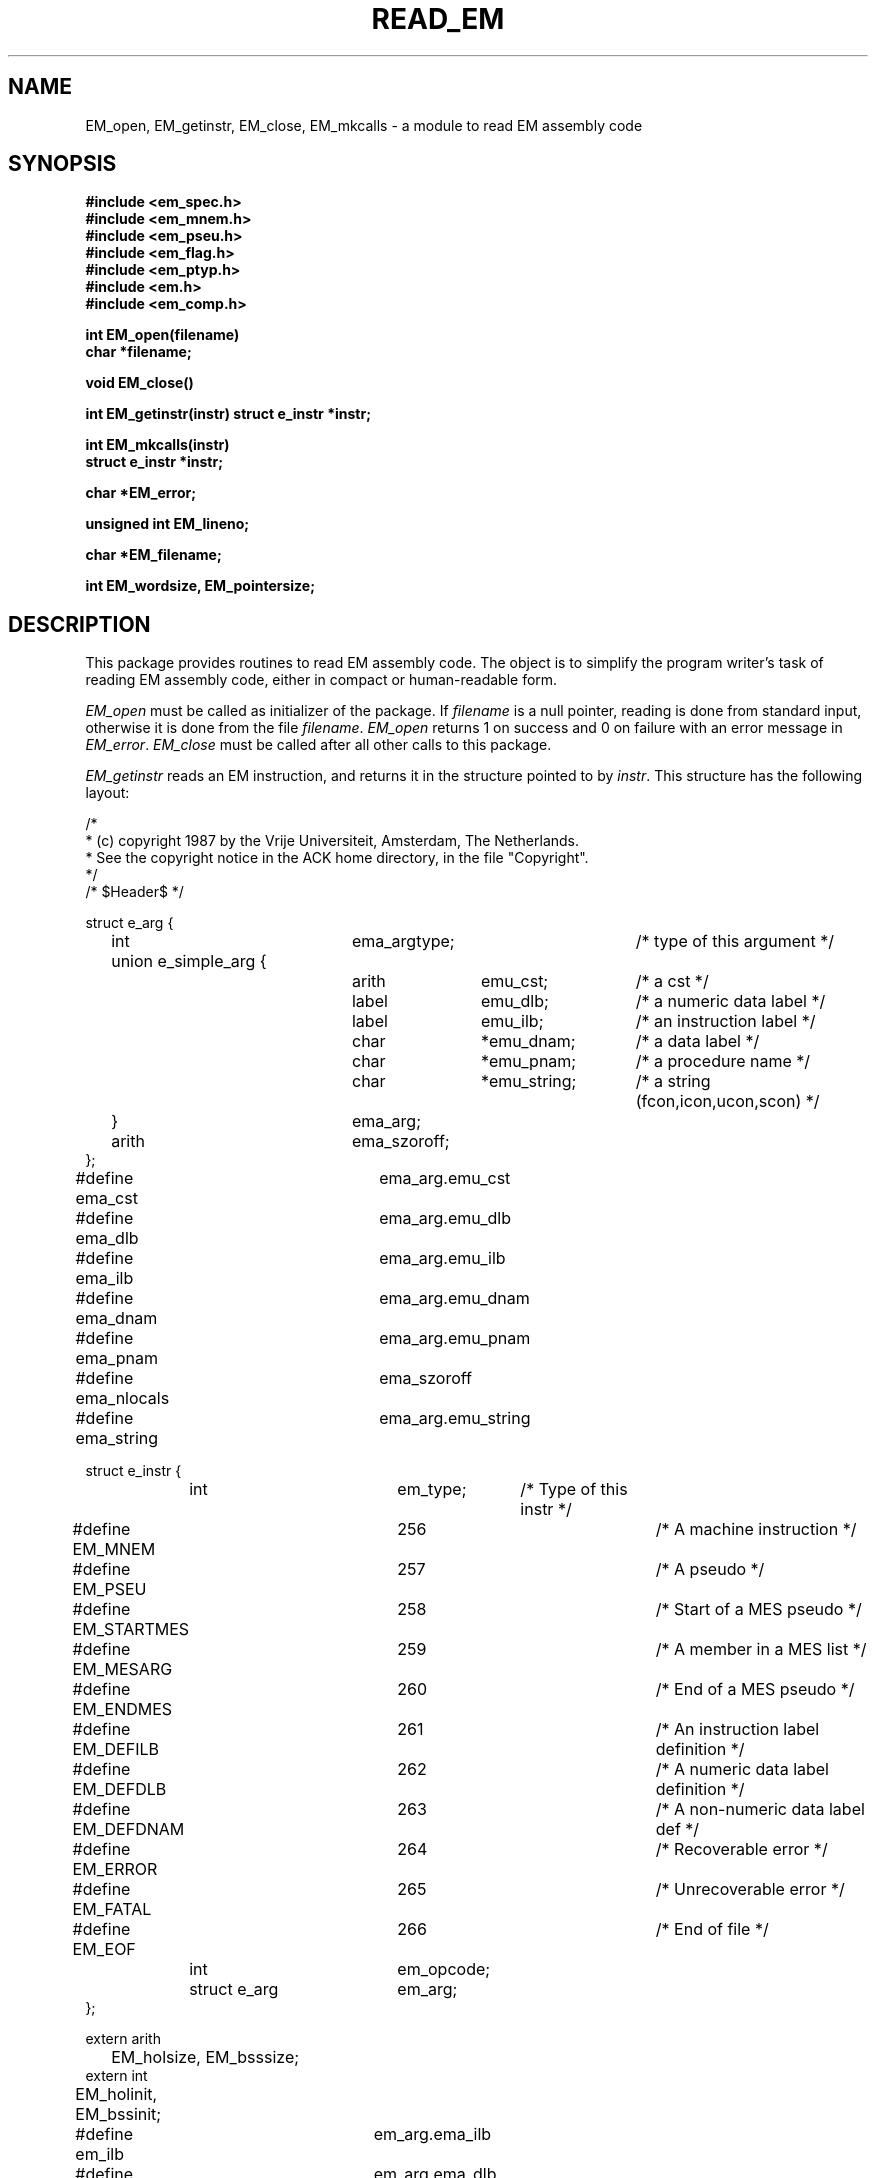 .TH READ_EM 3 "$Revision$"
.ad
.SH NAME
EM_open, EM_getinstr, EM_close,
EM_mkcalls\ \-\ a module to read EM assembly code
.SH SYNOPSIS
.B #include <em_spec.h>
.br
.B #include <em_mnem.h>
.br
.B #include <em_pseu.h>
.br
.B #include <em_flag.h>
.br
.B #include <em_ptyp.h>
.br
.B #include <em.h>
.br
.B #include <em_comp.h>
.PP
.B int EM_open(filename)
.br
.B char *filename;
.PP
.B void EM_close()
.PP
.B int EM_getinstr(instr)
.B struct e_instr *instr;
.PP
.B int EM_mkcalls(instr)
.br
.B struct e_instr *instr;
.PP
.B char *EM_error;
.PP
.B unsigned int EM_lineno;
.PP
.B char *EM_filename;
.PP
.B int EM_wordsize, EM_pointersize;
.SH DESCRIPTION
This package provides routines to read EM assembly code.
The object is to simplify the program
writer's task of reading EM assembly code,
either in compact or human-readable form.
.PP
\fIEM_open\fR must be called as initializer of the package.
If \fIfilename\fR is a null pointer, reading is done from standard input,
otherwise it is done from the file \fIfilename\fR.
\fIEM_open\fR returns 1 on success and 0 on failure
with an error message in \fIEM_error\fR.
\fIEM_close\fR must be called after all other calls to this package.
.PP
\fIEM_getinstr\fR reads an EM instruction, and
returns it in the structure pointed to by \fIinstr\fR.
This structure has the following layout:
.br
.PP
.ta \w'struct\ \ \ 'u +\w'struct e_instr *\ \ \ \ \ \ 'u +\w'em_opcode\ \ \ 'u +\w'*emu_string\ \ \ 'u
.nf
/*
 * (c) copyright 1987 by the Vrije Universiteit, Amsterdam, The Netherlands.
 * See the copyright notice in the ACK home directory, in the file "Copyright".
 */
/* $Header$ */

struct e_arg {
	int	ema_argtype;		/* type of this argument */
	union e_simple_arg {
		arith	emu_cst;	/* a cst */
		label	emu_dlb;	/* a numeric data label */
		label	emu_ilb;	/* an instruction label */
		char	*emu_dnam;	/* a data label */
		char	*emu_pnam;	/* a procedure name */
		char	*emu_string;	/* a string (fcon,icon,ucon,scon) */
	}	ema_arg;
	arith	ema_szoroff;
};
#define ema_cst 	ema_arg.emu_cst
#define ema_dlb 	ema_arg.emu_dlb
#define ema_ilb 	ema_arg.emu_ilb
#define ema_dnam	ema_arg.emu_dnam
#define ema_pnam	ema_arg.emu_pnam
#define ema_nlocals	ema_szoroff
#define ema_string	ema_arg.emu_string


struct e_instr {
	int     	em_type;	/* Type of this instr */
#define EM_MNEM 	256		/* A machine instruction */
#define EM_PSEU 	257		/* A pseudo */
#define EM_STARTMES	258		/* Start of a MES pseudo */
#define EM_MESARG	259		/* A member in a MES list */
#define EM_ENDMES	260		/* End of a MES pseudo */
#define EM_DEFILB	261		/* An instruction label definition */
#define EM_DEFDLB	262		/* A numeric data label definition */
#define EM_DEFDNAM	263		/* A non-numeric data label def */
#define EM_ERROR	264		/* Recoverable error */
#define EM_FATAL	265		/* Unrecoverable error */
#define EM_EOF  	266		/* End of file */
	int     	em_opcode;
	struct e_arg	em_arg;
};

extern arith
	EM_holsize, EM_bsssize;
extern int
	EM_holinit, EM_bssinit;

#define em_ilb  	em_arg.ema_ilb
#define em_dlb  	em_arg.ema_dlb
#define em_dnam 	em_arg.ema_dnam
#define em_argtype	em_arg.ema_argtype
#define em_cst  	em_arg.ema_cst
#define em_pnam 	em_arg.ema_pnam
#define em_nlocals	em_arg.ema_nlocals
#define em_string	em_arg.ema_string
#define em_off  	em_arg.ema_szoroff
#define em_size 	em_arg.ema_szoroff

/* arguments for EXC pseudo: */
#define em_exc1 	em_arg.ema_cst
#define em_exc2 	em_arg.ema_szoroff

extern char
	*EM_error, *EM_filename;
extern unsigned int
	EM_lineno;
extern int
	EM_wordsize, EM_pointersize;
.fi
.PP
The named types \fBarith\fR and \fBlabel\fR refer to types on the local machine
that are suitable for doing arithmetic and storing EM numeric labels
respectively.
Common definitions are \fBlong\fR for \fBarith\fR and \fBunsigned int\fR for
\fBlabel\fR.
.PP
The \fIe_instr\fR structure consists of the fields
\fIem_type\fR, containing the type of this \fIe_instr\fR,
\fIem_opcode\fR, containing the opcode of an instruction,
and \fIem_arg\fR, containing a possible argument.
.PP
The possible values of
\fIem_type\fR, defined in <em_comp.h>, are summarized below:
.br
.ta \w'EM_STARTMES\ \ \ 'u +\w'em_defdnam\ \ \ 'u
.di xx
		\ka
.br
.di
.IP "Value	Selector" \nau
Meaning
.IP "EM_MNEM	em_opcode" \nau
an EM machine instruction.
.br
.PD 0
.IP "	em_arg" \nau
The \fIem_opcode\fR field
contains the opcode of the instruction, and \fIem_arg\fR may contain an
argument. If \fIem_argtype\fR indicates that there is no argument,
\fIem_cst\fR is set to 0.
.IP "EM_PSEU	em_opcode" \nau
an EM pseudo instruction.
.IP "	em_arg" \nau
The \fIem_opcode\fR field
contains the opcode, and \fIem_arg\fR may contain an argument.
As consecutive CON-pseudos are allocated consecutively, a CON delivered by
\fIEM_getinstr\fR has exactly one argument.
If the CON-pseudo read has more, they are delivered as separate CON's.
The same holds for ROM-pseudos.
Also, if the length of a string constant exceeds 256 characters, it will be
delivered as several CON's or ROM's.
There are two "special" pseudo's, that use other variables, HOL and BSS.
They use EM_holsize, EM_holinit, EM_bsssize, and EM_bssinit, because those
arguments do not fit in the \fIe_arg\fR structure, and we want to keep the
\fIe_arg\fR structure as small as possible.
The EXC pseudo has its arguments encoded as indicated in the #defines.
The PRO pseudo has its second argument in \fIem_nlocals\fR. If it is
-1, it was omitted.
.IP "EM_STARTMES	em_arg" \nau
the start of a MES pseudo.
.br
There is one argument: the message number.
The other arguments, if any, are delivered as separate EM_MESARG's.
.IP "EM_MESARG	em_arg" \nau
an argument of a MES pseudo.
.IP "EM_ENDMES	none" \nau
the end of a MES pseudo.
.IP "EM_DEFILB	em_ilb" \nau
an instruction label definition.
.br
The field \fIem_ilb\fR contains the label (instruction labels are always
numeric).
.IP "EM_DEFDLB	em_dlb" \nau
a numeric data label definition.
.br
The field \fIem_dlb\fR contains the label.
.IP "EM_DEFDNAM	em_dnam" \nau
a non-numeric data label definition.
.br
The field \fIem_dnam\fR contains the label.
.IP "EM_ERROR	none" \nau
an error in the input that makes the rest of the data in the structure 
meaningless.
.br
\fIEM_error\fR
contains an error message.
.IP "EM_FATAL	none" \nau
a fatal error.
.br
\fIEM_error\fR contains an
error message.
.IP "EM_EOF	none" \nau
end of file
.PD
.PP
The \fIe_arg\fR structure consists of the fields
the field \fIema_argtype\fR, containing the type of this argument or 0
if absent,
the field \fIema_arg\fR, containing the value of the argument,
and \fIema_szoroff\fR, containing an optional offset or size.
The possible values of \fIema_argtype\fR, defined in <em_ptyp.h>,
are summarized below:
.br
.ta \w'dlb_ptyp\ \ \ \ 'u +\w'em_opcode\ \ \ 'u
.di xx
		\ka
.br
.di
.IP "Value	Selector" \nau
Meaning
.IP "0	none" \nau
no argument.
.IP "ilb_ptyp	em_ilb" \nau
an instruction label.
.PD 0
.IP "nof_ptyp	em_dlb" \nau
an offset from a numeric data label.
.IP "	em_off" \nau
The
\fIem_off\fR field contains the offset and the
\fIem_dlb\fR field contains the label.
.IP "sof_ptyp	em_dnam" \nau
an offset from a non-numeric data label.
.IP "	em_off" \nau
The \fIem_off\fR field contains the offset and the \fIem_dnam\fR field
contains the label, represented as a string.
.IP "cst_ptyp	em_cst" \nau
a numeric constant.
.IP "pro_ptyp	em_pnam" \nau
a procedure name, not including the '$',
represented as a string.
.IP "str_ptyp	em_string" \nau
a string constant.
.IP "	em_size" \nau
The string is found in \fIem_string\fR, represented as a row of bytes, of
length \fIem_size\fR.
.IP "ico_ptyp	em_string" \nau
an integer constant.
.IP "	em_size" \nau
A string representation of the constant is found in \fIem_string\fR.
It has size \fIem_size\fR bytes on the target machine.
.IP "uco_ptyp	em_string" \nau
an unsigned constant.
.IP "	em_size" \nau
A string representation of the constant is found in \fIem_string\fR.
It has size \fIem_size\fR bytes on the target machine.
.IP "fco_ptyp	em_string" \nau
a floating constant.
.IP "	em_size" \nau
A string representation of the constant is found in \fIem_string\fR.
It has size \fIem_size\fR bytes on the target machine.
.PD
.PP
When an error occurs, \fIEM_error\fR is set to indicate the reason.
\fIEM_getinstr\fR returns 1 if all goes well, 0 if it does not.
The EM_ERROR described above is only set when the error
is serious enough.
.PP
The routine \fIEM_mkcalls\fR "translates" the EM instruction indicated
by \fIinstr\fR
into calls of the procedural interface defined in \fIem_code\fR(3L).
It returns 1 if it succeeds, 0 if it fails for some reason. The
reason can then be found in \fIEM_error\fR.
The \fIEM_mkcalls\fP routine is obsolete. It is being replaced by the
.I C_out
routine of the
.I em_code
module.
.PP
\fIEM_lineno\fR contains the line number of the last line read by 
\fIEM_getinstr\fR.
.PP
\fIEM_filename\fR contains a filename. It usually contains the value
given as parameter to \fIEM_open\fR, but may have a different value, when
the input was the result of some preprocessing.
.PP
.I EM_wordsize
and
.I EM_pointersize
contain the wordsize and pointersize, but only after the first
(pseudo-)instruction has successfully been read.
.SH FILES
.nf
~em/modules/h/em.h
~em/h/em_ptyp.h
~em/modules/h/em_comp.h
~em/modules/lib/libread_emk.a: non-checking library for reading compact EM code
~em/modules/lib/libread_emkV.a: checking library for reading compact EM code
~em/modules/lib/libread_emeV.a: checking library for reading human-readable EM code
.fi
.SH MODULES
em_code(3), string(3), system(3), ~em/lib.bin/em_data.a
.SH "SEE ALSO"
em_code(3)
.br
A.S. Tanenbaum, H. v Staveren, E.G. Keizer, J.W. Stevenson, "\fBDescription
of a Machine Architecture for use with Block Structured Languages\fR",
Informatica Rapport IR-81, Vrije Universiteit, Amsterdam, 1983.
.SH REMARKS
All strings must be considered to be contained in a static area, so
must be copied to be saved.
.SH BUGS
As CON's and ROM's may be delivered in several parts, the count fields in
a static exchange may be wrong.
.PP
Please report bugs to the author.
